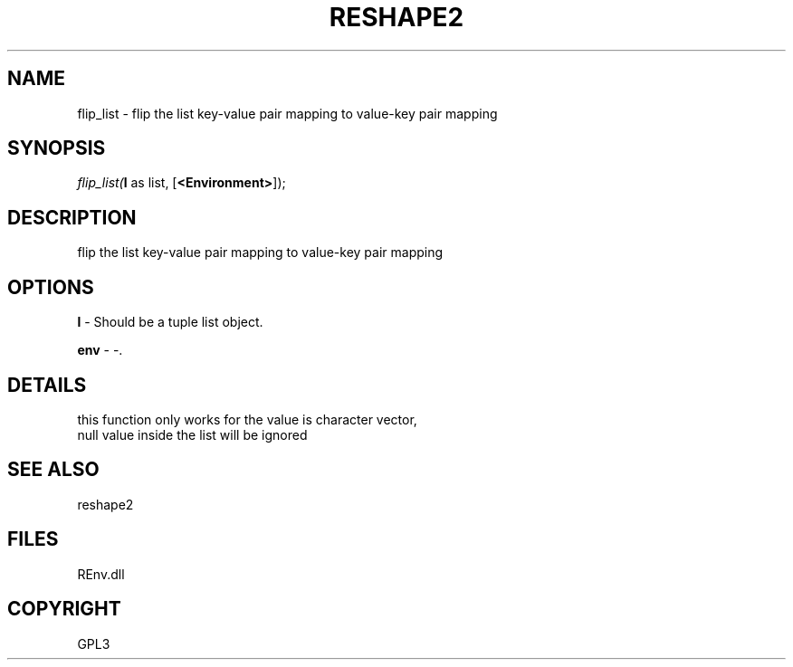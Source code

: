 .\" man page create by R# package system.
.TH RESHAPE2 1 2002-May "flip_list" "flip_list"
.SH NAME
flip_list \- flip the list key-value pair mapping to value-key pair mapping
.SH SYNOPSIS
\fIflip_list(\fBl\fR as list, 
[\fB<Environment>\fR]);\fR
.SH DESCRIPTION
.PP
flip the list key-value pair mapping to value-key pair mapping
.PP
.SH OPTIONS
.PP
\fBl\fB \fR\- Should be a tuple list object. 
.PP
.PP
\fBenv\fB \fR\- -. 
.PP
.SH DETAILS
.PP
this function only works for the value is character vector, 
 null value inside the list will be ignored
.PP
.SH SEE ALSO
reshape2
.SH FILES
.PP
REnv.dll
.PP
.SH COPYRIGHT
GPL3
